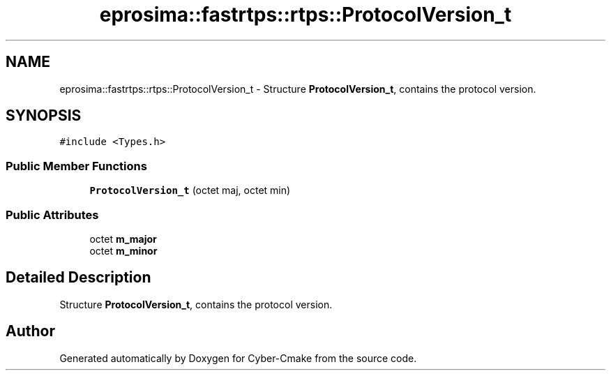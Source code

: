 .TH "eprosima::fastrtps::rtps::ProtocolVersion_t" 3 "Sun Sep 3 2023" "Version 8.0" "Cyber-Cmake" \" -*- nroff -*-
.ad l
.nh
.SH NAME
eprosima::fastrtps::rtps::ProtocolVersion_t \- Structure \fBProtocolVersion_t\fP, contains the protocol version\&.  

.SH SYNOPSIS
.br
.PP
.PP
\fC#include <Types\&.h>\fP
.SS "Public Member Functions"

.in +1c
.ti -1c
.RI "\fBProtocolVersion_t\fP (octet maj, octet min)"
.br
.in -1c
.SS "Public Attributes"

.in +1c
.ti -1c
.RI "octet \fBm_major\fP"
.br
.ti -1c
.RI "octet \fBm_minor\fP"
.br
.in -1c
.SH "Detailed Description"
.PP 
Structure \fBProtocolVersion_t\fP, contains the protocol version\&. 

.SH "Author"
.PP 
Generated automatically by Doxygen for Cyber-Cmake from the source code\&.
